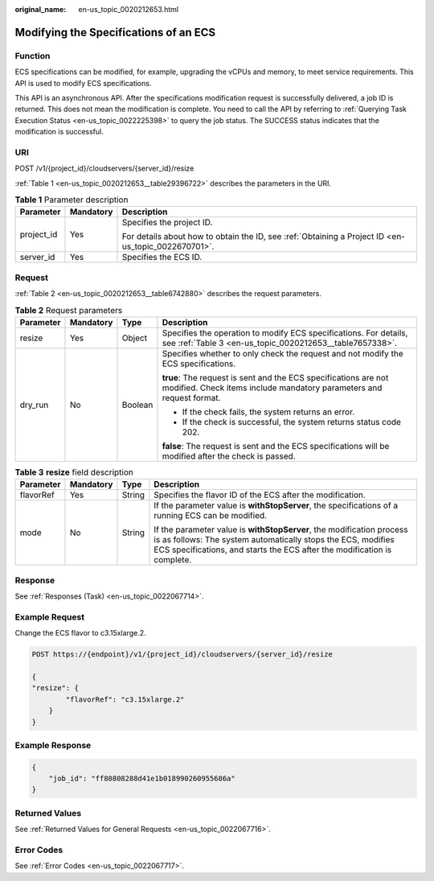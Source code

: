 :original_name: en-us_topic_0020212653.html

.. _en-us_topic_0020212653:

Modifying the Specifications of an ECS
======================================

Function
--------

ECS specifications can be modified, for example, upgrading the vCPUs and memory, to meet service requirements. This API is used to modify ECS specifications.

This API is an asynchronous API. After the specifications modification request is successfully delivered, a job ID is returned. This does not mean the modification is complete. You need to call the API by referring to :ref:`Querying Task Execution Status <en-us_topic_0022225398>` to query the job status. The SUCCESS status indicates that the modification is successful.

URI
---

POST /v1/{project_id}/cloudservers/{server_id}/resize

:ref:`Table 1 <en-us_topic_0020212653__table29396722>` describes the parameters in the URI.

.. _en-us_topic_0020212653__table29396722:

.. table:: **Table 1** Parameter description

   +-----------------------+-----------------------+-----------------------------------------------------------------------------------------------------+
   | Parameter             | Mandatory             | Description                                                                                         |
   +=======================+=======================+=====================================================================================================+
   | project_id            | Yes                   | Specifies the project ID.                                                                           |
   |                       |                       |                                                                                                     |
   |                       |                       | For details about how to obtain the ID, see :ref:`Obtaining a Project ID <en-us_topic_0022670701>`. |
   +-----------------------+-----------------------+-----------------------------------------------------------------------------------------------------+
   | server_id             | Yes                   | Specifies the ECS ID.                                                                               |
   +-----------------------+-----------------------+-----------------------------------------------------------------------------------------------------+

Request
-------

:ref:`Table 2 <en-us_topic_0020212653__table6742880>` describes the request parameters.

.. _en-us_topic_0020212653__table6742880:

.. table:: **Table 2** Request parameters

   +-----------------+-----------------+-----------------+-----------------------------------------------------------------------------------------------------------------------------------------+
   | Parameter       | Mandatory       | Type            | Description                                                                                                                             |
   +=================+=================+=================+=========================================================================================================================================+
   | resize          | Yes             | Object          | Specifies the operation to modify ECS specifications. For details, see :ref:`Table 3 <en-us_topic_0020212653__table7657338>`.           |
   +-----------------+-----------------+-----------------+-----------------------------------------------------------------------------------------------------------------------------------------+
   | dry_run         | No              | Boolean         | Specifies whether to only check the request and not modify the ECS specifications.                                                      |
   |                 |                 |                 |                                                                                                                                         |
   |                 |                 |                 | **true**: The request is sent and the ECS specifications are not modified. Check items include mandatory parameters and request format. |
   |                 |                 |                 |                                                                                                                                         |
   |                 |                 |                 | -  If the check fails, the system returns an error.                                                                                     |
   |                 |                 |                 | -  If the check is successful, the system returns status code 202.                                                                      |
   |                 |                 |                 |                                                                                                                                         |
   |                 |                 |                 | **false**: The request is sent and the ECS specifications will be modified after the check is passed.                                   |
   +-----------------+-----------------+-----------------+-----------------------------------------------------------------------------------------------------------------------------------------+

.. _en-us_topic_0020212653__table7657338:

.. table:: **Table 3** **resize** field description

   +-----------------+-----------------+-----------------+-------------------------------------------------------------------------------------------------------------------------------------------------------------------------------------------------------------------+
   | Parameter       | Mandatory       | Type            | Description                                                                                                                                                                                                       |
   +=================+=================+=================+===================================================================================================================================================================================================================+
   | flavorRef       | Yes             | String          | Specifies the flavor ID of the ECS after the modification.                                                                                                                                                        |
   +-----------------+-----------------+-----------------+-------------------------------------------------------------------------------------------------------------------------------------------------------------------------------------------------------------------+
   | mode            | No              | String          | If the parameter value is **withStopServer**, the specifications of a running ECS can be modified.                                                                                                                |
   |                 |                 |                 |                                                                                                                                                                                                                   |
   |                 |                 |                 | If the parameter value is **withStopServer**, the modification process is as follows: The system automatically stops the ECS, modifies ECS specifications, and starts the ECS after the modification is complete. |
   +-----------------+-----------------+-----------------+-------------------------------------------------------------------------------------------------------------------------------------------------------------------------------------------------------------------+

Response
--------

See :ref:`Responses (Task) <en-us_topic_0022067714>`.

Example Request
---------------

Change the ECS flavor to c3.15xlarge.2.

.. code-block:: text

   POST https://{endpoint}/v1/{project_id}/cloudservers/{server_id}/resize

   {
   "resize": {
           "flavorRef": "c3.15xlarge.2"
       }
   }

Example Response
----------------

.. code-block::

   {
       "job_id": "ff80808288d41e1b018990260955686a"
   }

Returned Values
---------------

See :ref:`Returned Values for General Requests <en-us_topic_0022067716>`.

Error Codes
-----------

See :ref:`Error Codes <en-us_topic_0022067717>`.
